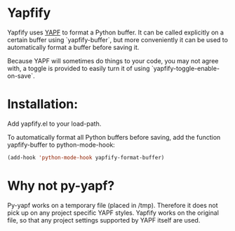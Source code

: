 * Yapfify 
Yapfify uses [[https://github.com/google/yapf][YAPF]] to format a Python buffer. It can be called explicitly on a
certain buffer using `yapfify-buffer`, but more conveniently it can be used to
automatically format a buffer before saving it.

Because YAPF will sometimes do things to your code, you may not agree with, a
toggle is provided to easily turn it of using `yapfify-toggle-enable-on-save`.

* Installation:

Add yapfify.el to your load-path.

To automatically format all Python buffers before saving, add the function
yapfify-buffer to python-mode-hook:

#+BEGIN_SRC emacs-lisp
(add-hook 'python-mode-hook yapfify-format-buffer)
#+END_SRC

* Why not py-yapf?

Py-yapf works on a temporary file (placed in /tmp). Therefore it does not pick
up on any project specific YAPF styles. Yapfify works on the original file, so
that any project settings supported by YAPF itself are used.
